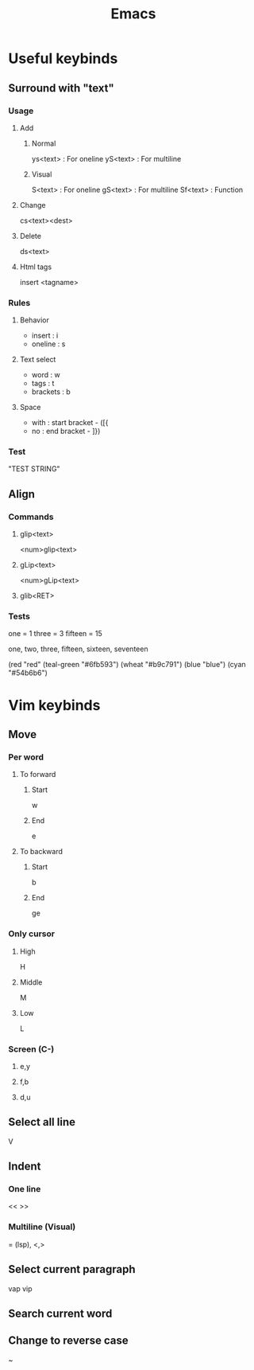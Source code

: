 :PROPERTIES:
:ID:       c892b6cc-4d1b-4d71-a0eb-a8570e22e31e
:END:
#+title: Emacs

* Useful keybinds
** Surround with "text"
*** Usage
**** Add
***** Normal
ys<text> : For oneline
yS<text> : For multiline
***** Visual
S<text> : For oneline
gS<text> : For multiline
Sf<text> : Function
**** Change
cs<text><dest>
**** Delete
ds<text>
**** Html tags
insert <tagname>
*** Rules
**** Behavior
- insert : i
- oneline : s
**** Text select
- word : w
- tags : t
- brackets : b
**** Space
- with : start bracket - ([{
- no : end bracket - ]})

*** Test
"TEST STRING"
** Align
*** Commands
**** glip<text>
<num>glip<text>
**** gLip<text>
<num>gLip<text>
**** glib<RET>
*** Tests
one = 1
three = 3
fifteen = 15

one, two, three,
fifteen, sixteen, seventeen

(red "red"
(teal-green "#6fb593")
(wheat "#b9c791")
(blue "blue")
(cyan "#54b6b6")

* Vim keybinds
** Move
*** Per word
**** To forward
***** Start
w
***** End
e
**** To backward
***** Start
b
***** End
ge
*** Only cursor
**** High
H
**** Middle
M
**** Low
L
*** Screen (C-)
**** e,y
**** f,b
**** d,u

** Select all line
V
** Indent
*** One line
<<
>>
*** Multiline (Visual)
= (lsp), <,>

** Select current paragraph
vap
vip
** Search current word
#
** Change to reverse case
~
